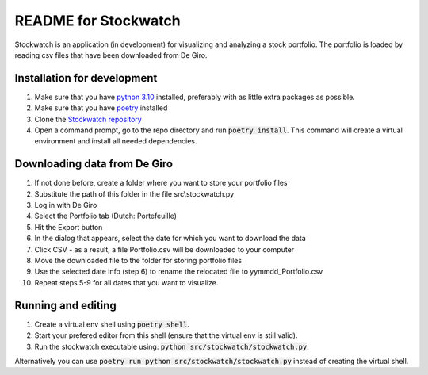 =====================
README for Stockwatch
=====================

Stockwatch is an application (in development) for visualizing and analyzing a stock
portfolio. The portfolio is loaded by reading csv files that have been downloaded from
De Giro.

Installation for development
============================

#. Make sure that you have `python 3.10`_ installed, preferably with as little extra
   packages as possible.
#. Make sure that you have `poetry`_ installed
#. Clone the `Stockwatch repository`_
#. Open a command prompt, go to the repo directory and run :code:`poetry install`. This
   command will create a virtual environment and install all needed dependencies.

Downloading data from De Giro
=============================

#. If not done before, create a folder where you want to store your portfolio files
#. Substitute the path of this folder in the file src\\stockwatch.py
#. Log in with De Giro
#. Select the Portfolio tab (Dutch: Portefeuille)
#. Hit the Export button
#. In the dialog that appears, select the date for which you want to download the data
#. Click CSV - as a result, a file Portfolio.csv will be downloaded to your computer
#. Move the downloaded file to the folder for storing portfolio files
#. Use the selected date info (step 6) to rename the relocated file to 
   yymmdd_Portfolio.csv
#. Repeat steps 5-9 for all dates that you want to visualize.

Running and editing
===================

#. Create a virtual env shell using :code:`poetry shell`.
#. Start your prefered editor from this shell (ensure that the virtual env is still
   valid).
#. Run the stockwatch executable using: :code:`python src/stockwatch/stockwatch.py`.

Alternatively you can use :code:`poetry run python src/stockwatch/stockwatch.py` instead
of creating the virtual shell.

.. _python 3.10: https://www.python.org/downloads/
.. _poetry: https://python-poetry.org/docs/#installation
.. _Stockwatch repository: https://bitbucket.org/stockwatch-ws/stockwatch/src/develop/
